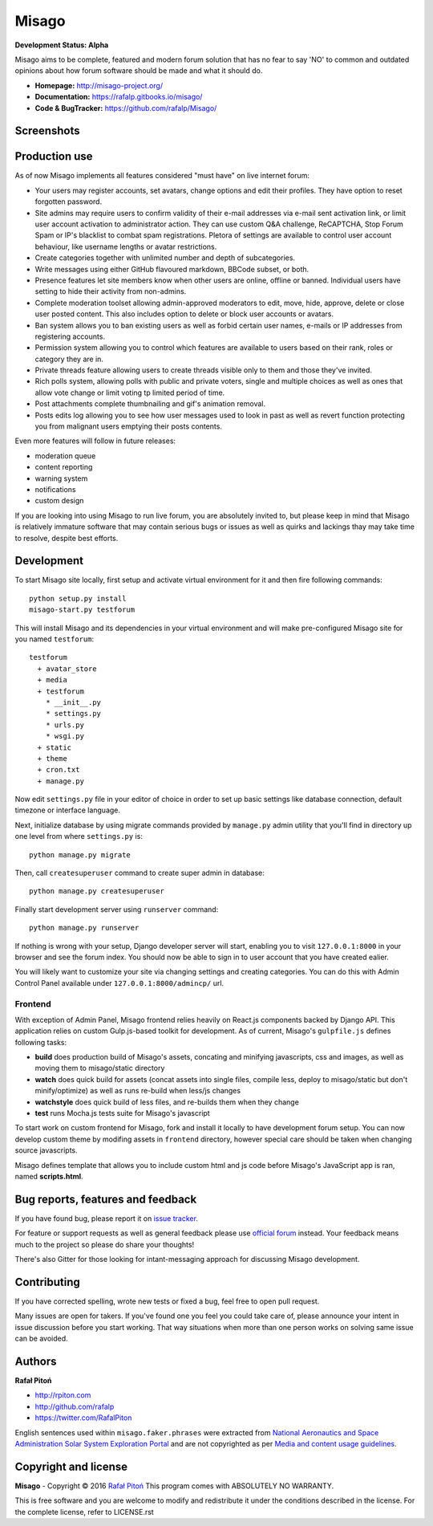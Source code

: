 ======
Misago
======

.. image:: https://travis-ci.org/rafalp/Misago.svg?branch=master
   :target: https://travis-ci.org/rafalp/Misago
   :alt: Tests Result

.. image:: https://coveralls.io/repos/github/rafalp/Misago/badge.svg?branch=master
   :target: https://coveralls.io/github/rafalp/Misago?branch=master
   :alt: Test Coverage

.. image:: https://badges.gitter.im/Misago/Misago.svg
   :target: https://gitter.im/Misago/Misago?utm_source=badge&utm_medium=badge&utm_campaign=pr-badge
   :alt: Development Chat

.. image:: https://img.shields.io/badge/python-2.7%2C%203.4%2C%203.5%2C%203.6-blue.svg
   :target: https://travis-ci.org/rafalp/Misago
   :alt: Works on Python 2.7, 3.5, 3,6


**Development Status: Alpha**

Misago aims to be complete, featured and modern forum solution that has no fear to say 'NO' to common and outdated opinions about how forum software should be made and what it should do.

* **Homepage:** http://misago-project.org/
* **Documentation:** https://rafalp.gitbooks.io/misago/
* **Code & BugTracker:** https://github.com/rafalp/Misago/


Screenshots
===========

.. image:: https://misago-project.org/media/mporg-home.png
   :target: https://misago-project.org
   :alt: Forum index

.. image:: https://misago-project.org/media/mporg-thread.png
   :target: https://misago-project.org
   :alt: Thread view


Production use
==============

As of now Misago implements all features considered "must have" on live internet forum:

* Your users may register accounts, set avatars, change options and edit their profiles. They have option to reset forgotten password.
* Site admins may require users to confirm validity of their e-mail addresses via e-mail sent activation link, or limit user account activation to administrator action. They can use custom Q&A challenge, ReCAPTCHA, Stop Forum Spam or IP's blacklist to combat spam registrations. Pletora of settings are available to control user account behaviour, like username lengths or avatar restrictions.
* Create categories together with unlimited number and depth of subcategories.
* Write messages using either GitHub flavoured markdown, BBCode subset, or both.
* Presence features let site members know when other users are online, offline or banned. Individual users have setting to hide their activity from non-admins.
* Complete moderation toolset allowing admin-approved moderators to edit, move, hide, approve, delete or close user posted content. This also includes option to delete or block user accounts or avatars.
* Ban system allows you to ban existing users as well as forbid certain user names, e-mails or IP addresses from registering accounts.
* Permission system allowing you to control which features are available to users based on their rank, roles or category they are in.
* Private threads feature allowing users to create threads visible only to them and those they've invited. 
* Rich polls  system, allowing polls with public and private voters, single and multiple choices as well as ones that allow vote change or limit voting tp limited period of time.
* Post attachments complete thumbnailing and gif's animation removal.
* Posts edits log allowing you to see how user messages used to look in past as well as revert function protecting you from malignant users emptying their posts contents.

Even more features will follow in future releases:

* moderation queue
* content reporting
* warning system
* notifications
* custom design

If you are looking into using Misago to run live forum, you are absolutely invited to, but please keep in mind that Misago is relatively immature software that may contain serious bugs or issues as well as quirks and lackings thay may take time to resolve, despite best efforts. 


Development
===========

To start Misago site locally, first setup and activate virtual environment for it and then fire following commands::

    python setup.py install
    misago-start.py testforum

This will install Misago and its dependencies in your virtual environment and will make pre-configured Misago site for you named ``testforum``::

    testforum
      + avatar_store
      + media
      + testforum
        * __init__.py
        * settings.py
        * urls.py
        * wsgi.py
      + static
      + theme
      + cron.txt
      + manage.py

Now  edit ``settings.py`` file in your editor of choice in order to set up basic settings like database connection, default timezone or interface language.

Next, initialize database by using migrate commands provided by ``manage.py`` admin utility that you'll find in directory up one level from where ``settings.py`` is::

    python manage.py migrate

Then, call ``createsuperuser`` command to create super admin in database::

    python manage.py createsuperuser

Finally start development server using ``runserver`` command::

    python manage.py runserver

If nothing is wrong with your setup, Django developer server will start, enabling you to visit ``127.0.0.1:8000`` in your browser and see the forum index. You should now be able to sign in to user account that you have created ealier.

You will likely want to customize your site via changing settings and creating categories. You can do this with Admin Control Panel available under ``127.0.0.1:8000/admincp/`` url.


Frontend
--------

With exception of Admin Panel, Misago frontend relies heavily on React.js components backed by Django API. This application relies on custom Gulp.js-based toolkit for development. As of current, Misago's ``gulpfile.js`` defines following tasks:

* **build** does production build of Misago's assets, concating and minifying javascripts, css and images, as well as moving them to misago/static directory
* **watch** does quick build for assets (concat assets into single files, compile less, deploy to misago/static but don't minify/optimize) as well as runs re-build when less/js changes
* **watchstyle** does quick build of less files, and re-builds them when they change
* **test** runs Mocha.js tests suite for Misago's javascript

To start work on custom frontend for Misago, fork and install it locally to have development forum setup. You can now develop custom theme by modifing assets in ``frontend`` directory, however special care should be taken when changing source javascripts.

Misago defines template that allows you to include custom html and js code before Misago's JavaScript app is ran, named **scripts.html**.


Bug reports, features and feedback
==================================

If you have found bug, please report it on `issue tracker <https://github.com/rafalp/Misago/issues>`_.

For feature or support requests as well as general feedback please use `official forum <http://misago-project.org>`_ instead. Your feedback means much to the project so please do share your thoughts!

There's also Gitter for those looking for intant-messaging approach for discussing Misago development.


Contributing
============

If you have corrected spelling, wrote new tests or fixed a bug, feel free to open pull request.

Many issues are open for takers. If you've found one you feel you could take care of, please announce your intent in issue discussion before you start working. That way situations when more than one person works on solving same issue can be avoided.


Authors
=======

**Rafał Pitoń**

* http://rpiton.com
* http://github.com/rafalp
* https://twitter.com/RafalPiton


English sentences used within ``misago.faker.phrases`` were extracted from `National Aeronautics and Space Administration Solar System Exploration Portal <http://solarsystem.nasa.gov/planets/>`_ and are not copyrighted as per `Media and content usage guidelines <https://www.nasa.gov/multimedia/guidelines/index.html>`_.


Copyright and license
=====================

**Misago** - Copyright © 2016 `Rafał Pitoń <http://github.com/ralfp>`_
This program comes with ABSOLUTELY NO WARRANTY.

This is free software and you are welcome to modify and redistribute it under the conditions described in the license.
For the complete license, refer to LICENSE.rst
